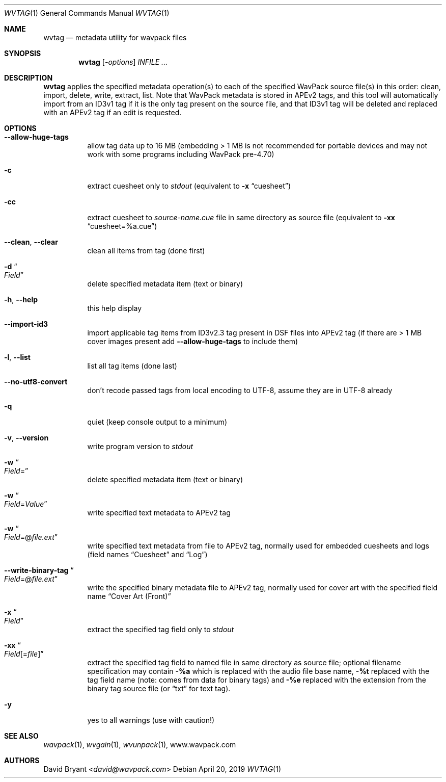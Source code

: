 .Dd April 20, 2019
.Dt WVTAG 1
.Os
.Sh NAME
.Nm wvtag
.Nd metadata utility for wavpack files
.Sh SYNOPSIS
.Nm wvtag
.Op Ar -options
.Ar INFILE ...
.Sh DESCRIPTION
.Nm wvtag
applies the specified metadata operation(s)
to each of the specified WavPack source file(s) in this order:
clean, import, delete, write, extract, list.
Note that WavPack metadata is stored in APEv2 tags,
and this tool will automatically import from an ID3v1 tag
if it is the only tag present on the source file,
and that ID3v1 tag will be deleted and replaced
with an APEv2 tag if an edit is requested.
.Sh OPTIONS
.Bl -tag -width Ds
.It Fl -allow-huge-tags
allow tag data up to 16 MB
(embedding > 1 MB is not recommended for portable devices
and may not work with some programs including WavPack pre-4.70)
.It Fl c
extract cuesheet only to
.Pa stdout
(equivalent to
.Fl x
.Dq cuesheet )
.It Fl cc
extract cuesheet to
.Pa source-name.cue
file in same directory as source file
(equivalent to
.Fl xx
.Dq cuesheet=%a.cue )
.It Fl -clean , Fl -clear
clean all items from tag (done first)
.It Fl d Do Ar Field Dc
delete specified metadata item (text or binary)
.It Fl h , Fl -help
this help display
.It Fl -import-id3
import applicable tag items from ID3v2.3 tag present in DSF files
into APEv2 tag (if there are > 1 MB cover images present add
.Fl -allow-huge-tags
to include them)
.It Fl l , Fl -list
list all tag items (done last)
.It Fl -no-utf8-convert
don't recode passed tags from local encoding to UTF-8,
assume they are in UTF-8 already
.It Fl q
quiet (keep console output to a minimum)
.It Fl v , Fl -version
write program version to
.Pa stdout
.It Fl w Do Ar Field Ns = Dc
delete specified metadata item (text or binary)
.It Fl w Do Ar Field Ns = Ns Ar Value Dc
write specified text metadata to APEv2 tag
.It Fl w Do Ar Field Ns =@ Ns Ar file.ext Dc
write specified text metadata from file to APEv2 tag,
normally used for embedded cuesheets and logs
(field names
.Dq Cuesheet
and
.Dq Log )
.It Fl -write-binary-tag Do Ar Field Ns =@ Ns Ar file.ext Dc
write the specified binary metadata file to APEv2 tag,
normally used for cover art with the specified field name
.Dq Cover Art (Front)
.It Fl x Do Ar Field Dc
extract the specified tag field only to
.Pa stdout
.It Fl xx Do Ar Field Ns [= Ns Ar file ] Dc
extract the specified tag field to named file in same directory
as source file; optional filename specification may contain
.Fl %a
which is replaced with the audio file base name,
.Fl %t
replaced with the tag field name (note: comes from data for binary tags) and
.Fl %e
replaced with the extension from the binary tag source file (or
.Dq txt
for text tag).
.It Fl y
yes to all warnings (use with caution!)
.El
.Sh SEE ALSO
.Xr wavpack 1 ,
.Xr wvgain 1 ,
.Xr wvunpack 1 ,
.Lk www.wavpack.com
.Sh AUTHORS
.An -nosplit
.An David Bryant Aq Mt david@wavpack.com
